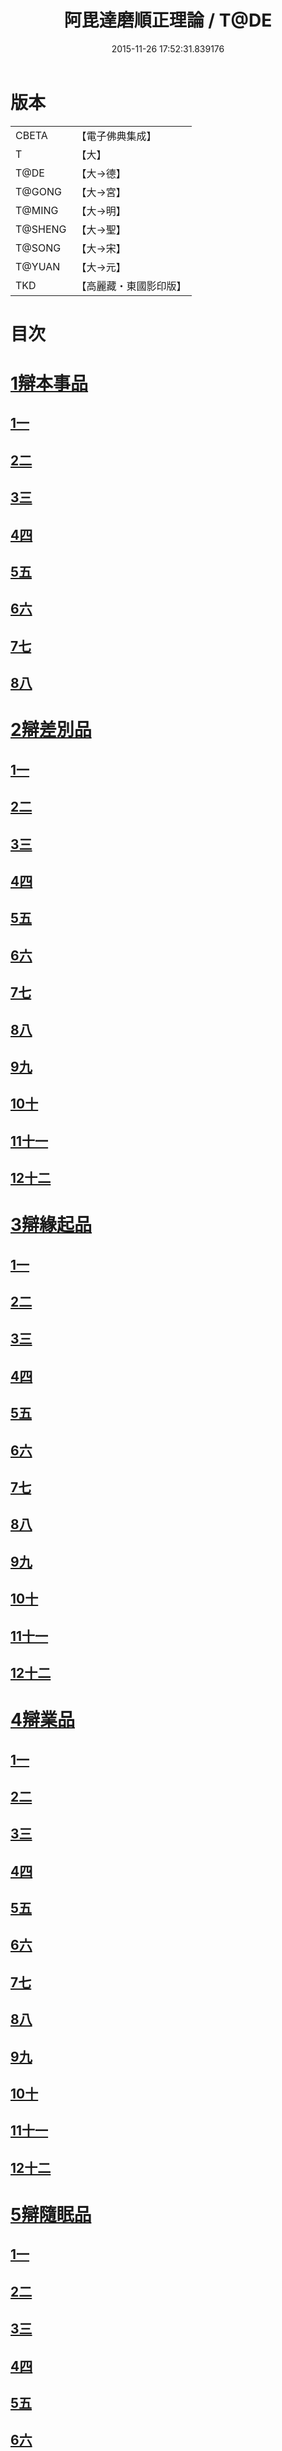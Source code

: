 #+TITLE: 阿毘達磨順正理論 / T@DE
#+DATE: 2015-11-26 17:52:31.839176
* 版本
 |     CBETA|【電子佛典集成】|
 |         T|【大】     |
 |      T@DE|【大→德】   |
 |    T@GONG|【大→宮】   |
 |    T@MING|【大→明】   |
 |   T@SHENG|【大→聖】   |
 |    T@SONG|【大→宋】   |
 |    T@YUAN|【大→元】   |
 |       TKD|【高麗藏・東國影印版】|

* 目次
* [[file:KR6l0031_001.txt::001-0329a7][1辯本事品]]
** [[file:KR6l0031_001.txt::001-0329a7][1一]]
** [[file:KR6l0031_002.txt::002-0335a23][2二]]
** [[file:KR6l0031_003.txt::003-0342a12][3三]]
** [[file:KR6l0031_004.txt::004-0348a11][4四]]
** [[file:KR6l0031_005.txt::005-0354b20][5五]]
** [[file:KR6l0031_006.txt::006-0360b15][6六]]
** [[file:KR6l0031_007.txt::007-0366a10][7七]]
** [[file:KR6l0031_008.txt::008-0371b27][8八]]
* [[file:KR6l0031_009.txt::009-0377a28][2辯差別品]]
** [[file:KR6l0031_009.txt::009-0377a28][1一]]
** [[file:KR6l0031_010.txt::010-0383b24][2二]]
** [[file:KR6l0031_011.txt::011-0389c16][3三]]
** [[file:KR6l0031_012.txt::012-0396c6][4四]]
** [[file:KR6l0031_013.txt::013-0403a6][5五]]
** [[file:KR6l0031_014.txt::014-0409c16][6六]]
** [[file:KR6l0031_015.txt::015-0416b6][7七]]
** [[file:KR6l0031_016.txt::016-0422a6][8八]]
** [[file:KR6l0031_017.txt::017-0428c6][9九]]
** [[file:KR6l0031_018.txt::018-0435c6][10十]]
** [[file:KR6l0031_019.txt::019-0442b22][11十一]]
** [[file:KR6l0031_020.txt::020-0449b20][12十二]]
* [[file:KR6l0031_021.txt::021-0456a16][3辯緣起品]]
** [[file:KR6l0031_021.txt::021-0456a16][1一]]
** [[file:KR6l0031_022.txt::022-0461c13][2二]]
** [[file:KR6l0031_023.txt::023-0468a23][3三]]
** [[file:KR6l0031_024.txt::024-0474a13][4四]]
** [[file:KR6l0031_025.txt::025-0480c6][5五]]
** [[file:KR6l0031_026.txt::026-0485c22][6六]]
** [[file:KR6l0031_027.txt::027-0491b9][7七]]
** [[file:KR6l0031_028.txt::028-0496c10][8八]]
** [[file:KR6l0031_029.txt::029-0502c11][9九]]
** [[file:KR6l0031_030.txt::030-0509b6][10十]]
** [[file:KR6l0031_031.txt::031-0514c22][11十一]]
** [[file:KR6l0031_032.txt::032-0521b14][12十二]]
* [[file:KR6l0031_033.txt::033-0529a6][4辯業品]]
** [[file:KR6l0031_033.txt::033-0529a6][1一]]
** [[file:KR6l0031_034.txt::034-0534b23][2二]]
** [[file:KR6l0031_035.txt::035-0539c7][3三]]
** [[file:KR6l0031_036.txt::036-0545b14][4四]]
** [[file:KR6l0031_037.txt::037-0551a6][5五]]
** [[file:KR6l0031_038.txt::038-0555c24][6六]]
** [[file:KR6l0031_039.txt::039-0561c6][7七]]
** [[file:KR6l0031_040.txt::040-0567c27][8八]]
** [[file:KR6l0031_041.txt::041-0573a15][9九]]
** [[file:KR6l0031_042.txt::042-0578b7][10十]]
** [[file:KR6l0031_043.txt::043-0584a27][11十一]]
** [[file:KR6l0031_044.txt::044-0590b20][12十二]]
* [[file:KR6l0031_045.txt::045-0596a11][5辯隨眠品]]
** [[file:KR6l0031_045.txt::045-0596a11][1一]]
** [[file:KR6l0031_046.txt::046-0601a8][2二]]
** [[file:KR6l0031_047.txt::047-0605c14][3三]]
** [[file:KR6l0031_048.txt::048-0610c25][4四]]
** [[file:KR6l0031_049.txt::049-0616a26][5五]]
** [[file:KR6l0031_050.txt::050-0620c27][6六]]
** [[file:KR6l0031_051.txt::051-0625b21][7七]]
** [[file:KR6l0031_052.txt::052-0631a11][8八]]
** [[file:KR6l0031_053.txt::053-0636b24][9九]]
** [[file:KR6l0031_054.txt::054-0642b16][10十]]
** [[file:KR6l0031_055.txt::055-0647b6][11十一]]
** [[file:KR6l0031_056.txt::056-0652a12][12十二]]
* [[file:KR6l0031_057.txt::057-0657c6][6辯賢聖品]]
** [[file:KR6l0031_057.txt::057-0657c6][1一]]
** [[file:KR6l0031_058.txt::058-0663a6][2二]]
** [[file:KR6l0031_059.txt::059-0668a27][3三]]
** [[file:KR6l0031_060.txt::060-0672c22][4四]]
** [[file:KR6l0031_061.txt::061-0677c6][5五]]
** [[file:KR6l0031_062.txt::062-0683a6][6六]]
** [[file:KR6l0031_063.txt::063-0687b9][7七]]
** [[file:KR6l0031_064.txt::064-0692a6][8八]]
** [[file:KR6l0031_065.txt::065-0696b15][9九]]
** [[file:KR6l0031_066.txt::066-0701b8][10十]]
** [[file:KR6l0031_067.txt::067-0706a24][11十一]]
** [[file:KR6l0031_068.txt::068-0711a6][12十二]]
** [[file:KR6l0031_069.txt::069-0716a21][13十三]]
** [[file:KR6l0031_070.txt::070-0720c26][14十四]]
** [[file:KR6l0031_071.txt::071-0725c6][15十五]]
** [[file:KR6l0031_072.txt::072-0730b10][16十六]]
* [[file:KR6l0031_073.txt::073-0735a24][7辯智品]]
** [[file:KR6l0031_073.txt::073-0735a24][1一]]
** [[file:KR6l0031_074.txt::074-0740c11][2二]]
** [[file:KR6l0031_075.txt::075-0746a9][3三]]
** [[file:KR6l0031_076.txt::076-0750c24][4四]]
* [[file:KR6l0031_077.txt::077-0756b6][8辯定品]]
** [[file:KR6l0031_077.txt::077-0756b6][1一]]
** [[file:KR6l0031_078.txt::078-0761a19][2二]]
** [[file:KR6l0031_079.txt::079-0766a10][3三]]
** [[file:KR6l0031_080.txt::080-0771b6][4四]]
* 卷
** [[file:KR6l0031_001.txt][阿毘達磨順正理論 1]]
** [[file:KR6l0031_002.txt][阿毘達磨順正理論 2]]
** [[file:KR6l0031_003.txt][阿毘達磨順正理論 3]]
** [[file:KR6l0031_004.txt][阿毘達磨順正理論 4]]
** [[file:KR6l0031_005.txt][阿毘達磨順正理論 5]]
** [[file:KR6l0031_006.txt][阿毘達磨順正理論 6]]
** [[file:KR6l0031_007.txt][阿毘達磨順正理論 7]]
** [[file:KR6l0031_008.txt][阿毘達磨順正理論 8]]
** [[file:KR6l0031_009.txt][阿毘達磨順正理論 9]]
** [[file:KR6l0031_010.txt][阿毘達磨順正理論 10]]
** [[file:KR6l0031_011.txt][阿毘達磨順正理論 11]]
** [[file:KR6l0031_012.txt][阿毘達磨順正理論 12]]
** [[file:KR6l0031_013.txt][阿毘達磨順正理論 13]]
** [[file:KR6l0031_014.txt][阿毘達磨順正理論 14]]
** [[file:KR6l0031_015.txt][阿毘達磨順正理論 15]]
** [[file:KR6l0031_016.txt][阿毘達磨順正理論 16]]
** [[file:KR6l0031_017.txt][阿毘達磨順正理論 17]]
** [[file:KR6l0031_018.txt][阿毘達磨順正理論 18]]
** [[file:KR6l0031_019.txt][阿毘達磨順正理論 19]]
** [[file:KR6l0031_020.txt][阿毘達磨順正理論 20]]
** [[file:KR6l0031_021.txt][阿毘達磨順正理論 21]]
** [[file:KR6l0031_022.txt][阿毘達磨順正理論 22]]
** [[file:KR6l0031_023.txt][阿毘達磨順正理論 23]]
** [[file:KR6l0031_024.txt][阿毘達磨順正理論 24]]
** [[file:KR6l0031_025.txt][阿毘達磨順正理論 25]]
** [[file:KR6l0031_026.txt][阿毘達磨順正理論 26]]
** [[file:KR6l0031_027.txt][阿毘達磨順正理論 27]]
** [[file:KR6l0031_028.txt][阿毘達磨順正理論 28]]
** [[file:KR6l0031_029.txt][阿毘達磨順正理論 29]]
** [[file:KR6l0031_030.txt][阿毘達磨順正理論 30]]
** [[file:KR6l0031_031.txt][阿毘達磨順正理論 31]]
** [[file:KR6l0031_032.txt][阿毘達磨順正理論 32]]
** [[file:KR6l0031_033.txt][阿毘達磨順正理論 33]]
** [[file:KR6l0031_034.txt][阿毘達磨順正理論 34]]
** [[file:KR6l0031_035.txt][阿毘達磨順正理論 35]]
** [[file:KR6l0031_036.txt][阿毘達磨順正理論 36]]
** [[file:KR6l0031_037.txt][阿毘達磨順正理論 37]]
** [[file:KR6l0031_038.txt][阿毘達磨順正理論 38]]
** [[file:KR6l0031_039.txt][阿毘達磨順正理論 39]]
** [[file:KR6l0031_040.txt][阿毘達磨順正理論 40]]
** [[file:KR6l0031_041.txt][阿毘達磨順正理論 41]]
** [[file:KR6l0031_042.txt][阿毘達磨順正理論 42]]
** [[file:KR6l0031_043.txt][阿毘達磨順正理論 43]]
** [[file:KR6l0031_044.txt][阿毘達磨順正理論 44]]
** [[file:KR6l0031_045.txt][阿毘達磨順正理論 45]]
** [[file:KR6l0031_046.txt][阿毘達磨順正理論 46]]
** [[file:KR6l0031_047.txt][阿毘達磨順正理論 47]]
** [[file:KR6l0031_048.txt][阿毘達磨順正理論 48]]
** [[file:KR6l0031_049.txt][阿毘達磨順正理論 49]]
** [[file:KR6l0031_050.txt][阿毘達磨順正理論 50]]
** [[file:KR6l0031_051.txt][阿毘達磨順正理論 51]]
** [[file:KR6l0031_052.txt][阿毘達磨順正理論 52]]
** [[file:KR6l0031_053.txt][阿毘達磨順正理論 53]]
** [[file:KR6l0031_054.txt][阿毘達磨順正理論 54]]
** [[file:KR6l0031_055.txt][阿毘達磨順正理論 55]]
** [[file:KR6l0031_056.txt][阿毘達磨順正理論 56]]
** [[file:KR6l0031_057.txt][阿毘達磨順正理論 57]]
** [[file:KR6l0031_058.txt][阿毘達磨順正理論 58]]
** [[file:KR6l0031_059.txt][阿毘達磨順正理論 59]]
** [[file:KR6l0031_060.txt][阿毘達磨順正理論 60]]
** [[file:KR6l0031_061.txt][阿毘達磨順正理論 61]]
** [[file:KR6l0031_062.txt][阿毘達磨順正理論 62]]
** [[file:KR6l0031_063.txt][阿毘達磨順正理論 63]]
** [[file:KR6l0031_064.txt][阿毘達磨順正理論 64]]
** [[file:KR6l0031_065.txt][阿毘達磨順正理論 65]]
** [[file:KR6l0031_066.txt][阿毘達磨順正理論 66]]
** [[file:KR6l0031_067.txt][阿毘達磨順正理論 67]]
** [[file:KR6l0031_068.txt][阿毘達磨順正理論 68]]
** [[file:KR6l0031_069.txt][阿毘達磨順正理論 69]]
** [[file:KR6l0031_070.txt][阿毘達磨順正理論 70]]
** [[file:KR6l0031_071.txt][阿毘達磨順正理論 71]]
** [[file:KR6l0031_072.txt][阿毘達磨順正理論 72]]
** [[file:KR6l0031_073.txt][阿毘達磨順正理論 73]]
** [[file:KR6l0031_074.txt][阿毘達磨順正理論 74]]
** [[file:KR6l0031_075.txt][阿毘達磨順正理論 75]]
** [[file:KR6l0031_076.txt][阿毘達磨順正理論 76]]
** [[file:KR6l0031_077.txt][阿毘達磨順正理論 77]]
** [[file:KR6l0031_078.txt][阿毘達磨順正理論 78]]
** [[file:KR6l0031_079.txt][阿毘達磨順正理論 79]]
** [[file:KR6l0031_080.txt][阿毘達磨順正理論 80]]
